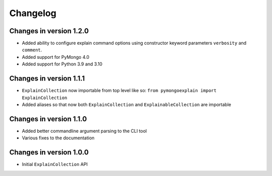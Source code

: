 =========
Changelog
=========

Changes in version 1.2.0
------------------------
- Added ability to configure explain command options using constructor
  keyword parameters ``verbosity`` and ``comment``.
- Added support for PyMongo 4.0
- Added support for Python 3.9 and 3.10

Changes in version 1.1.1
------------------------
- ``ExplainCollection`` now importable from top level like so: ``from pymongoexplain import ExplainCollection``
- Added aliases so that now both ``ExplainCollection`` and ``ExplainableCollection`` are importable

Changes in version 1.1.0
------------------------
- Added better commandline argument parsing to the CLI tool
- Various fixes to the documentation

Changes in version 1.0.0
------------------------
- Initial ``ExplainCollection`` API
